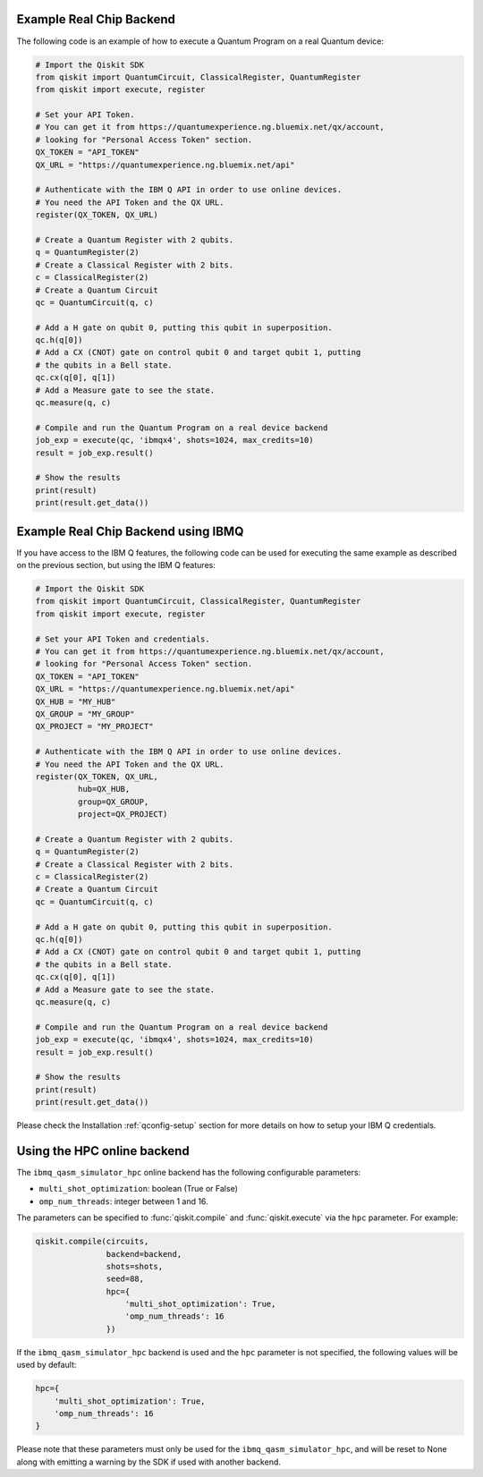 Example Real Chip Backend
^^^^^^^^^^^^^^^^^^^^^^^^^

The following code is an example of how to execute a Quantum Program on a real
Quantum device:

.. code-block:: python

    # Import the Qiskit SDK
    from qiskit import QuantumCircuit, ClassicalRegister, QuantumRegister
    from qiskit import execute, register

    # Set your API Token.
    # You can get it from https://quantumexperience.ng.bluemix.net/qx/account,
    # looking for "Personal Access Token" section.
    QX_TOKEN = "API_TOKEN"
    QX_URL = "https://quantumexperience.ng.bluemix.net/api"

    # Authenticate with the IBM Q API in order to use online devices.
    # You need the API Token and the QX URL.
    register(QX_TOKEN, QX_URL)

    # Create a Quantum Register with 2 qubits.
    q = QuantumRegister(2)
    # Create a Classical Register with 2 bits.
    c = ClassicalRegister(2)
    # Create a Quantum Circuit
    qc = QuantumCircuit(q, c)

    # Add a H gate on qubit 0, putting this qubit in superposition.
    qc.h(q[0])
    # Add a CX (CNOT) gate on control qubit 0 and target qubit 1, putting
    # the qubits in a Bell state.
    qc.cx(q[0], q[1])
    # Add a Measure gate to see the state.
    qc.measure(q, c)

    # Compile and run the Quantum Program on a real device backend
    job_exp = execute(qc, 'ibmqx4', shots=1024, max_credits=10)
    result = job_exp.result()

    # Show the results
    print(result)
    print(result.get_data())


Example Real Chip Backend using IBMQ
^^^^^^^^^^^^^^^^^^^^^^^^^^^^^^^^^^^^

If you have access to the IBM Q features, the following code can be used for
executing the same example as described on the previous section, but using
the IBM Q features:

.. code-block:: python

    # Import the Qiskit SDK
    from qiskit import QuantumCircuit, ClassicalRegister, QuantumRegister
    from qiskit import execute, register

    # Set your API Token and credentials.
    # You can get it from https://quantumexperience.ng.bluemix.net/qx/account,
    # looking for "Personal Access Token" section.
    QX_TOKEN = "API_TOKEN"
    QX_URL = "https://quantumexperience.ng.bluemix.net/api"
    QX_HUB = "MY_HUB"
    QX_GROUP = "MY_GROUP"
    QX_PROJECT = "MY_PROJECT"

    # Authenticate with the IBM Q API in order to use online devices.
    # You need the API Token and the QX URL.
    register(QX_TOKEN, QX_URL,
             hub=QX_HUB,
             group=QX_GROUP,
             project=QX_PROJECT)

    # Create a Quantum Register with 2 qubits.
    q = QuantumRegister(2)
    # Create a Classical Register with 2 bits.
    c = ClassicalRegister(2)
    # Create a Quantum Circuit
    qc = QuantumCircuit(q, c)

    # Add a H gate on qubit 0, putting this qubit in superposition.
    qc.h(q[0])
    # Add a CX (CNOT) gate on control qubit 0 and target qubit 1, putting
    # the qubits in a Bell state.
    qc.cx(q[0], q[1])
    # Add a Measure gate to see the state.
    qc.measure(q, c)

    # Compile and run the Quantum Program on a real device backend
    job_exp = execute(qc, 'ibmqx4', shots=1024, max_credits=10)
    result = job_exp.result()

    # Show the results
    print(result)
    print(result.get_data())

Please check the Installation :ref:`qconfig-setup` section for more details on
how to setup your IBM Q credentials.


Using the HPC online backend
^^^^^^^^^^^^^^^^^^^^^^^^^^^^

The ``ibmq_qasm_simulator_hpc`` online backend has the following configurable
parameters:

- ``multi_shot_optimization``: boolean (True or False)
- ``omp_num_threads``: integer between 1 and 16.

The parameters can be specified to :func:`qiskit.compile` and
:func:`qiskit.execute` via the ``hpc`` parameter. For example:

.. code-block:: python

    qiskit.compile(circuits,
                   backend=backend,
                   shots=shots,
                   seed=88,
                   hpc={
                       'multi_shot_optimization': True,
                       'omp_num_threads': 16
                   })

If the ``ibmq_qasm_simulator_hpc`` backend is used and the ``hpc`` parameter
is not specified, the following values will be used by default:

.. code-block:: python

    hpc={
        'multi_shot_optimization': True,
        'omp_num_threads': 16
    }


Please note that these parameters must only be used for the
``ibmq_qasm_simulator_hpc``, and will be reset to None along with emitting
a warning by the SDK if used with another backend.
